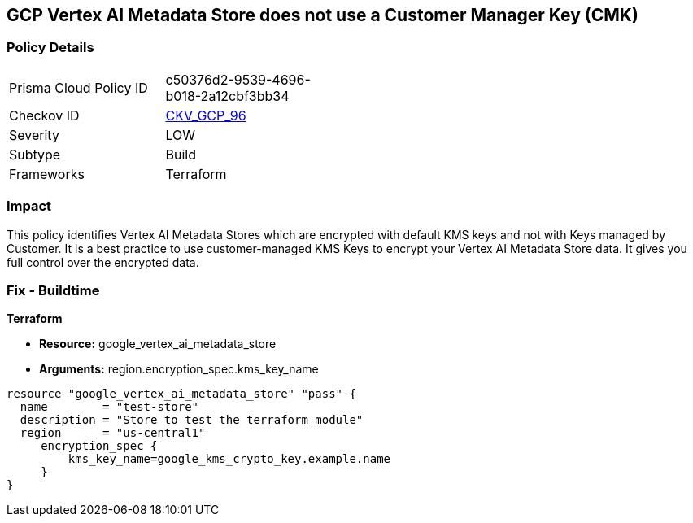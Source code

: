 == GCP Vertex AI Metadata Store does not use a Customer Manager Key (CMK)


=== Policy Details 

[width=45%]
[cols="1,1"]
|=== 
|Prisma Cloud Policy ID 
| c50376d2-9539-4696-b018-2a12cbf3bb34

|Checkov ID 
| https://github.com/bridgecrewio/checkov/tree/master/checkov/terraform/checks/resource/gcp/VertexAIMetadataStoreEncryptedWithCMK.py[CKV_GCP_96]

|Severity
|LOW

|Subtype
|Build

|Frameworks
|Terraform

|=== 



=== Impact
This policy identifies Vertex AI Metadata Stores which are encrypted with default KMS keys and not with Keys managed by Customer.
It is a best practice to use customer-managed KMS Keys to encrypt your Vertex AI Metadata Store data.
It gives you full control over the encrypted data.

=== Fix - Buildtime


*Terraform* 


* *Resource:* google_vertex_ai_metadata_store
* *Arguments:* region.encryption_spec.kms_key_name


[source,go]
----
resource "google_vertex_ai_metadata_store" "pass" {
  name        = "test-store"
  description = "Store to test the terraform module"
  region      = "us-central1"
     encryption_spec {
         kms_key_name=google_kms_crypto_key.example.name
     }
}
----

